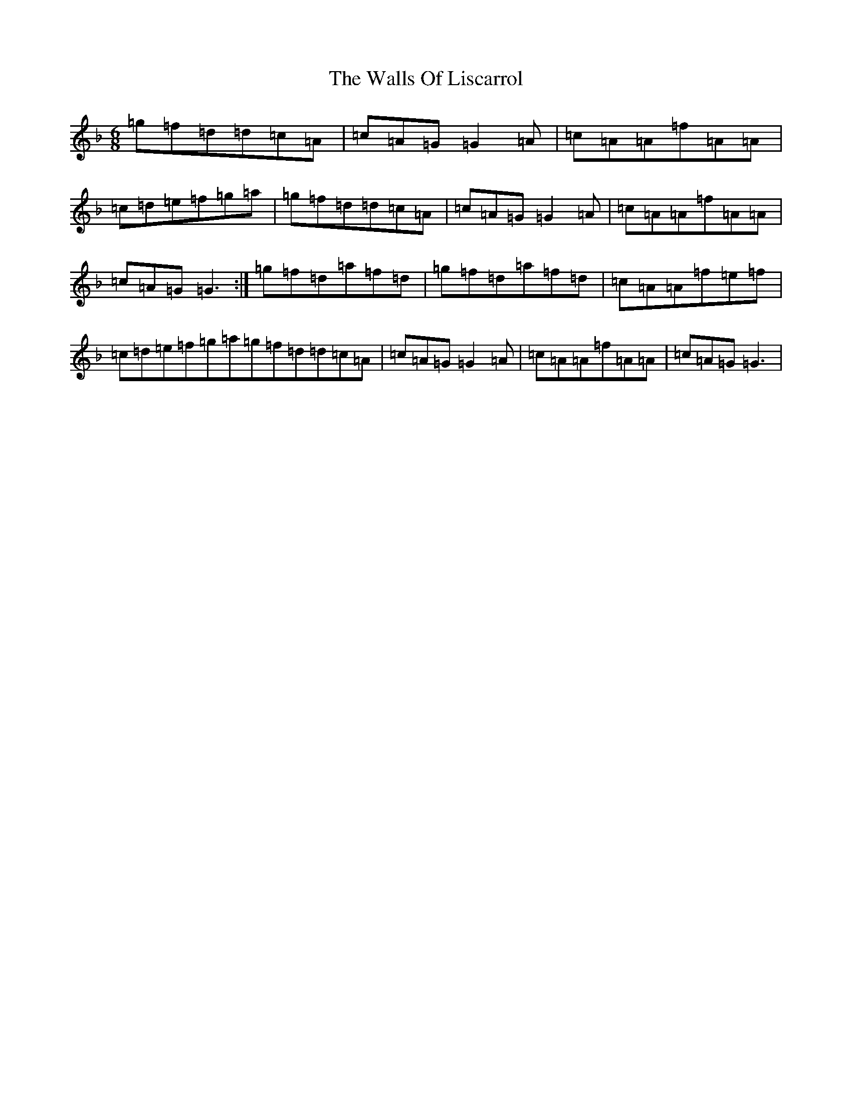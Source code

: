 X: 22048
T: Walls Of Liscarrol, The
S: https://thesession.org/tunes/232#setting232
Z: D Mixolydian
R: jig
M:6/8
L:1/8
K: C Mixolydian
=g=f=d=d=c=A|=c=A=G=G2=A|=c=A=A=f=A=A|=c=d=e=f=g=a|=g=f=d=d=c=A|=c=A=G=G2=A|=c=A=A=f=A=A|=c=A=G=G3:|=g=f=d=a=f=d|=g=f=d=a=f=d|=c=A=A=f=e=f|=c=d=e=f=g=a=g=f=d=d=c=A|=c=A=G=G2=A|=c=A=A=f=A=A|=c=A=G=G3|